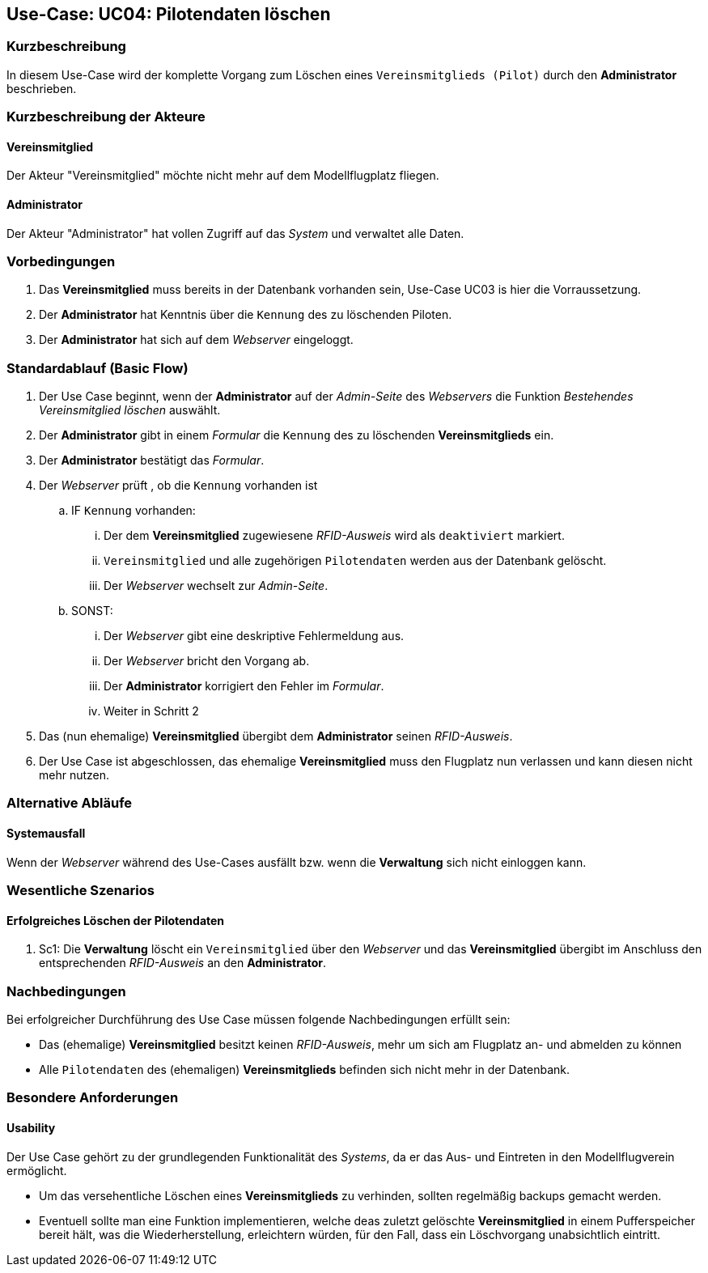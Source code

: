 == Use-Case: UC04: Pilotendaten löschen
===	Kurzbeschreibung
In diesem Use-Case wird der komplette Vorgang zum Löschen eines `Vereinsmitglieds (Pilot)` durch den *Administrator* beschrieben.

===	Kurzbeschreibung der Akteure
==== Vereinsmitglied
Der Akteur "Vereinsmitglied" möchte nicht mehr auf dem Modellflugplatz fliegen.

==== Administrator
Der Akteur "Administrator" hat vollen Zugriff auf das _System_ und verwaltet alle Daten.

=== Vorbedingungen
. Das *Vereinsmitglied* muss bereits in der Datenbank vorhanden sein, Use-Case UC03 is hier die Vorraussetzung.
. Der *Administrator* hat Kenntnis über die `Kennung` des zu löschenden Piloten. 
. Der *Administrator* hat sich auf dem _Webserver_ eingeloggt.

=== Standardablauf (Basic Flow)

. Der Use Case beginnt, wenn der *Administrator* auf der _Admin-Seite_ des _Webservers_ die Funktion _Bestehendes Vereinsmitglied löschen_ auswählt.
. Der *Administrator* gibt in einem _Formular_ die `Kennung` des zu löschenden *Vereinsmitglieds* ein.
. Der *Administrator* bestätigt das _Formular_.
. Der _Webserver_ prüft , ob die `Kennung` vorhanden ist
.. IF `Kennung` vorhanden:
... Der dem *Vereinsmitglied* zugewiesene _RFID-Ausweis_ wird als `deaktiviert` markiert.
... `Vereinsmitglied` und alle zugehörigen `Pilotendaten` werden aus der Datenbank gelöscht.
... Der _Webserver_ wechselt zur _Admin-Seite_.
.. SONST:
... Der _Webserver_ gibt eine deskriptive Fehlermeldung aus.
... Der _Webserver_ bricht den Vorgang ab.
... Der *Administrator* korrigiert den Fehler im _Formular_.
... Weiter in Schritt 2
. Das (nun ehemalige) *Vereinsmitglied* übergibt dem *Administrator* seinen _RFID-Ausweis_.
. Der Use Case ist abgeschlossen, das ehemalige *Vereinsmitglied* muss den Flugplatz nun verlassen und kann diesen nicht mehr nutzen.

=== Alternative Abläufe
//hier nicht nötig, da alle Ausnahmen bereits in UC03 behandelt wurden
==== Systemausfall
Wenn der _Webserver_ während des Use-Cases ausfällt bzw. wenn die *Verwaltung* sich nicht einloggen kann.

// Frage an TS

=== Wesentliche Szenarios

==== Erfolgreiches Löschen der Pilotendaten
. Sc1: Die *Verwaltung* löscht ein `Vereinsmitglied` über den _Webserver_ und das *Vereinsmitglied* übergibt im Anschluss den entsprechenden _RFID-Ausweis_ an den *Administrator*.

===	Nachbedingungen
Bei erfolgreicher Durchführung des Use Case müssen folgende Nachbedingungen erfüllt sein:

* Das (ehemalige) *Vereinsmitglied* besitzt keinen _RFID-Ausweis_, mehr um sich am Flugplatz an- und abmelden zu können
* Alle `Pilotendaten` des (ehemaligen) *Vereinsmitglieds* befinden sich nicht mehr in der Datenbank.

=== Besondere Anforderungen
==== Usability

Der Use Case gehört zu der grundlegenden Funktionalität des _Systems_, da er das Aus- und Eintreten in den Modellflugverein ermöglicht. 

* Um das versehentliche Löschen eines *Vereinsmitglieds* zu verhinden, sollten regelmäßig backups gemacht werden.
* Eventuell sollte man eine Funktion implementieren, welche deas zuletzt gelöschte *Vereinsmitglied* in einem Pufferspeicher bereit hält, was die Wiederherstellung, erleichtern würden, für den Fall, dass ein Löschvorgang unabsichtlich eintritt.